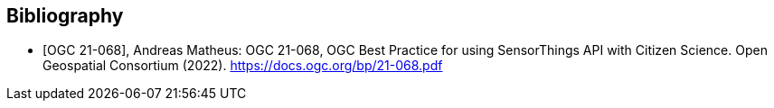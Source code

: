
[appendix,obligation=informative]
[[annex-bibliography]]
[bibliography]
== Bibliography

* [[[ogc21-068,OGC 21-068]]], Andreas Matheus: OGC 21-068, OGC Best Practice for using SensorThings API with Citizen Science. Open Geospatial Consortium (2022). https://docs.ogc.org/bp/21-068.pdf
